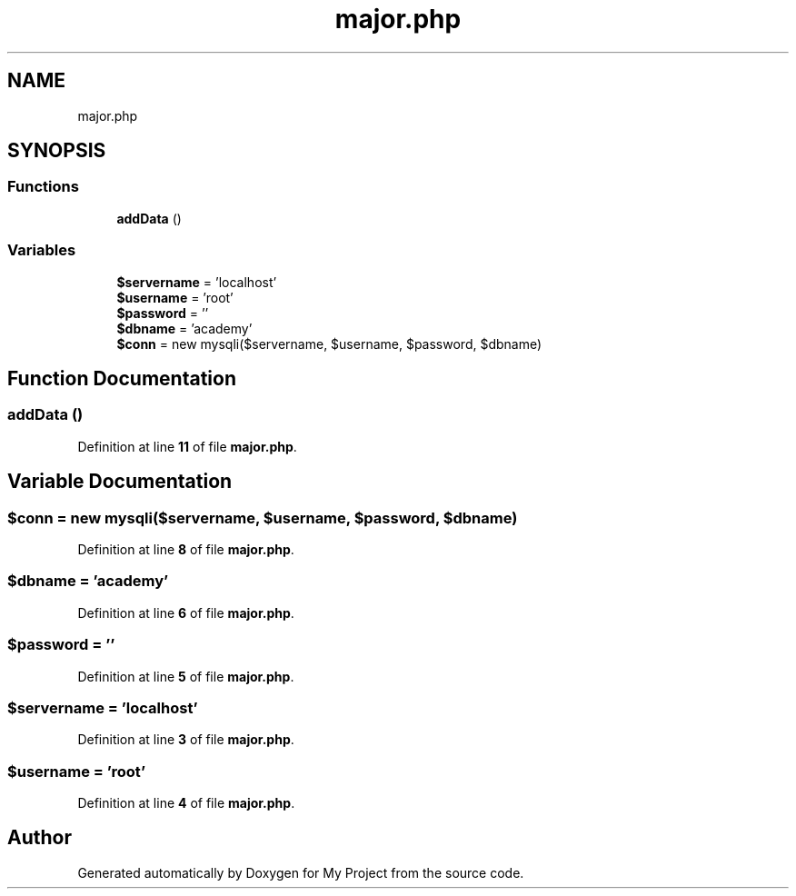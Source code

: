 .TH "major.php" 3 "My Project" \" -*- nroff -*-
.ad l
.nh
.SH NAME
major.php
.SH SYNOPSIS
.br
.PP
.SS "Functions"

.in +1c
.ti -1c
.RI "\fBaddData\fP ()"
.br
.in -1c
.SS "Variables"

.in +1c
.ti -1c
.RI "\fB$servername\fP = 'localhost'"
.br
.ti -1c
.RI "\fB$username\fP = 'root'"
.br
.ti -1c
.RI "\fB$password\fP = ''"
.br
.ti -1c
.RI "\fB$dbname\fP = 'academy'"
.br
.ti -1c
.RI "\fB$conn\fP = new mysqli($servername, $username, $password, $dbname)"
.br
.in -1c
.SH "Function Documentation"
.PP 
.SS "addData ()"

.PP
Definition at line \fB11\fP of file \fBmajor\&.php\fP\&.
.SH "Variable Documentation"
.PP 
.SS "$conn = new mysqli($servername, $username, $password, $dbname)"

.PP
Definition at line \fB8\fP of file \fBmajor\&.php\fP\&.
.SS "$dbname = 'academy'"

.PP
Definition at line \fB6\fP of file \fBmajor\&.php\fP\&.
.SS "$password = ''"

.PP
Definition at line \fB5\fP of file \fBmajor\&.php\fP\&.
.SS "$servername = 'localhost'"

.PP
Definition at line \fB3\fP of file \fBmajor\&.php\fP\&.
.SS "$username = 'root'"

.PP
Definition at line \fB4\fP of file \fBmajor\&.php\fP\&.
.SH "Author"
.PP 
Generated automatically by Doxygen for My Project from the source code\&.
